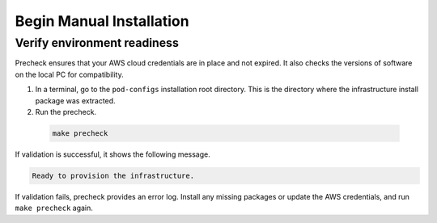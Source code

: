 Begin Manual Installation
#########################

Verify environment readiness
----------------------------

Precheck ensures that your AWS cloud credentials are in place and not expired. It also checks the versions of software on the local PC for compatibility.

#. In a terminal, go to the ``pod-configs`` installation root directory.
   This is the directory where the infrastructure install package was extracted.
#. Run the precheck.

  .. code-block:: bash

     make precheck

If validation is successful, it shows the following message.

.. code-block:: text

    Ready to provision the infrastructure.

If validation fails, precheck provides an error log. Install any missing packages or update the AWS credentials, and run ``make precheck`` again.
